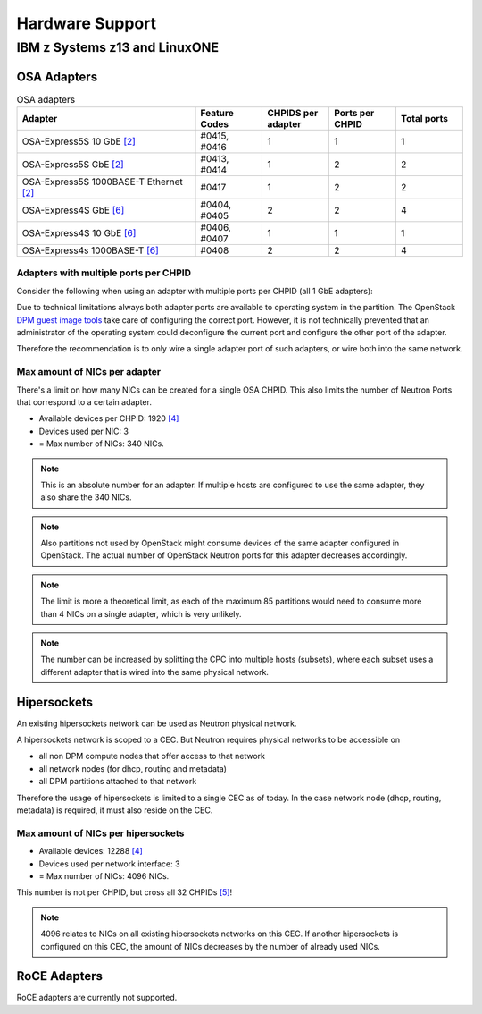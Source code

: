 .. _hardware_support:

================
Hardware Support
================

IBM z Systems z13 and LinuxONE
------------------------------

OSA Adapters
~~~~~~~~~~~~

.. list-table:: OSA adapters
    :header-rows: 1
    :widths: 40 15 15 15 15

    * - Adapter
      - Feature Codes
      - CHPIDS per adapter
      - Ports per CHPID
      - Total ports
    * - OSA-Express5S 10 GbE `[2]`_
      - #0415, #0416
      - 1
      - 1
      - 1
    * - OSA-Express5S GbE `[2]`_
      - #0413, #0414
      - 1
      - 2
      - 2
    * - OSA-Express5S 1000BASE-T Ethernet `[2]`_
      - #0417
      - 1
      - 2
      - 2
    * - OSA-Express4S GbE `[6]`_
      - #0404, #0405
      - 2
      - 2
      - 4
    * - OSA-Express4S 10 GbE `[6]`_
      - #0406, #0407
      - 1
      - 1
      - 1
    * - OSA-Express4s 1000BASE-T `[6]`_
      - #0408
      - 2
      - 2
      - 4

Adapters with multiple ports per CHPID
++++++++++++++++++++++++++++++++++++++

Consider the following when using an adapter with multiple
ports per CHPID (all 1 GbE adapters):

Due to technical limitations always both adapter ports are available to
operating system in the partition. The OpenStack
`DPM guest image tools <https://review.openstack.org/426809>`_ take care
of configuring the correct port. However, it is not technically prevented
that an administrator of the operating system could deconfigure the current
port and configure the other port of the adapter.


Therefore the recommendation is to only wire a single adapter port of such
adapters, or wire both into the same network.

Max amount of NICs per adapter
++++++++++++++++++++++++++++++

There's a limit on how many NICs can be created for a single OSA CHPID. This
also limits the number of Neutron Ports that correspond to a certain adapter.

* Available devices per CHPID: 1920 `[4]`_

* Devices used per NIC: 3

* = Max number of NICs: 340 NICs.

.. note::
    This is an absolute number for an adapter. If multiple hosts are
    configured to use the same adapter, they also share the 340 NICs.

.. note::
    Also partitions not used by OpenStack might consume devices of the same
    adapter configured in OpenStack. The actual number of OpenStack Neutron
    ports for this adapter decreases accordingly.

.. note::
    The limit is more a theoretical limit, as each of the maximum 85
    partitions would need to consume more than 4 NICs on a single adapter,
    which is very unlikely.

.. note::
    The number can be increased by splitting the CPC into multiple hosts
    (subsets), where each subset uses a different adapter that is wired into
    the same physical network.

Hipersockets
~~~~~~~~~~~~

An existing hipersockets network can be used as Neutron physical network.

A hipersockets network is scoped to a CEC. But Neutron requires physical
networks to be accessible on

* all non DPM compute nodes that offer access to that network

* all network nodes (for dhcp, routing and metadata)

* all DPM partitions attached to that network

Therefore the usage of hipersockets is limited to a single CEC as of today.
In the case network node (dhcp, routing, metadata) is required, it must
also reside on the CEC.


Max amount of NICs per hipersockets
+++++++++++++++++++++++++++++++++++

* Available devices: 12288 `[4]`_

* Devices used per network interface: 3

* = Max number of NICs: 4096 NICs.

This number is not per CHPID, but cross all 32 CHPIDs `[5]`_!

.. note::
  4096 relates to NICs on all existing hipersockets networks on this CEC.
  If another hipersockets is configured on this CEC, the amount of NICs
  decreases by the number of already used NICs.


RoCE Adapters
~~~~~~~~~~~~~

RoCE adapters are currently not supported.

.. _[2]: http://www-03.ibm.com/systems/z/hardware/networking/features.html
.. _[4]: http://www.redbooks.ibm.com/redbooks/pdfs/sg245948.pdf
.. _[5]: http://www.redbooks.ibm.com/redbooks/pdfs/sg246816.pdf
.. _[6]: http://www.redbooks.ibm.com/redbooks/pdfs/sg245444.pdf